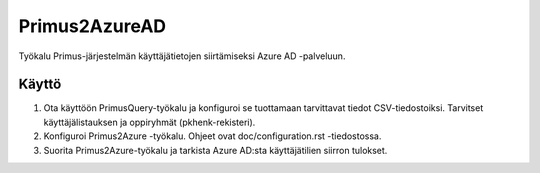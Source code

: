 Primus2AzureAD
==============

Työkalu Primus-järjestelmän käyttäjätietojen siirtämiseksi Azure AD -palveluun.

Käyttö
------

1. Ota käyttöön PrimusQuery-työkalu ja konfiguroi se tuottamaan tarvittavat
   tiedot CSV-tiedostoiksi. Tarvitset käyttäjälistauksen ja oppiryhmät
   (pkhenk-rekisteri).
2. Konfiguroi Primus2Azure -työkalu. Ohjeet ovat doc/configuration.rst
   -tiedostossa.
3. Suorita Primus2Azure-työkalu ja tarkista Azure AD:sta käyttäjätilien
   siirron tulokset.

